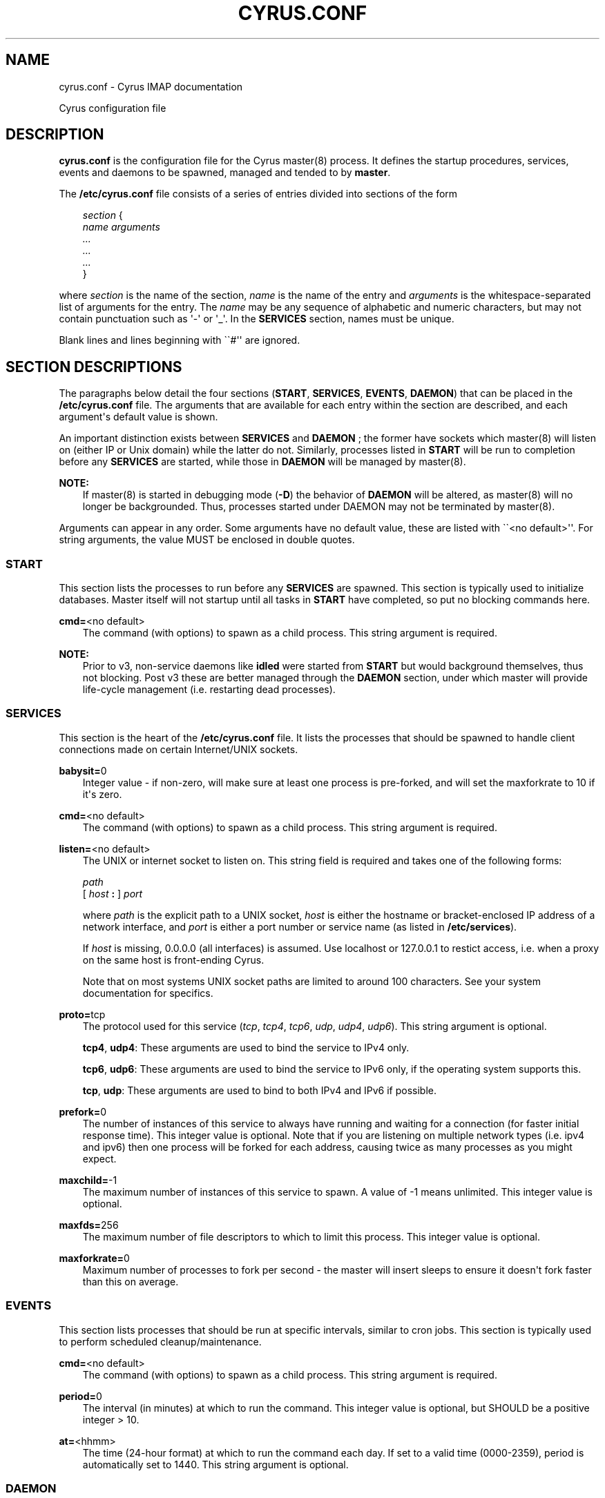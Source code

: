 .\" Man page generated from reStructuredText.
.
.TH "CYRUS.CONF" "5" "November 15, 2019" "3.0.12" "Cyrus IMAP"
.SH NAME
cyrus.conf \- Cyrus IMAP documentation
.
.nr rst2man-indent-level 0
.
.de1 rstReportMargin
\\$1 \\n[an-margin]
level \\n[rst2man-indent-level]
level margin: \\n[rst2man-indent\\n[rst2man-indent-level]]
-
\\n[rst2man-indent0]
\\n[rst2man-indent1]
\\n[rst2man-indent2]
..
.de1 INDENT
.\" .rstReportMargin pre:
. RS \\$1
. nr rst2man-indent\\n[rst2man-indent-level] \\n[an-margin]
. nr rst2man-indent-level +1
.\" .rstReportMargin post:
..
.de UNINDENT
. RE
.\" indent \\n[an-margin]
.\" old: \\n[rst2man-indent\\n[rst2man-indent-level]]
.nr rst2man-indent-level -1
.\" new: \\n[rst2man-indent\\n[rst2man-indent-level]]
.in \\n[rst2man-indent\\n[rst2man-indent-level]]u
..
.sp
Cyrus configuration file
.SH DESCRIPTION
.sp
\fBcyrus.conf\fP is the configuration file for the Cyrus
master(8) process.  It defines the startup procedures,
services, events and daemons to be spawned, managed and tended to by
\fBmaster\fP\&.
.sp
The \fB/etc/cyrus.conf\fP file consists of a series of entries divided
into sections of the form
.INDENT 0.0
.INDENT 3.5
.sp
.nf
\fIsection\fP {
    \fIname arguments
        ...
        ...
        ...\fP
}
.fi
.UNINDENT
.UNINDENT
.sp
where \fIsection\fP is the name of the section, \fIname\fP is the name of the
entry and \fIarguments\fP is the whitespace\-separated list of arguments for
the entry.  The \fIname\fP may be any sequence of alphabetic and numeric
characters, but may not contain punctuation such as \(aq\-\(aq or \(aq_\(aq.  In the
\fBSERVICES\fP section, names must be unique.
.sp
Blank lines and lines beginning with \(ga\(ga#\(aq\(aq are ignored.
.SH SECTION DESCRIPTIONS
.sp
The paragraphs below detail the four sections (\fBSTART\fP, \fBSERVICES\fP,
\fBEVENTS\fP, \fBDAEMON\fP) that can be placed in the \fB/etc/cyrus.conf\fP
file.  The arguments that are available for each entry within the
section are described, and each argument\(aqs default value is shown.
.sp
An important distinction exists between \fBSERVICES\fP and \fBDAEMON\fP ;
the former have sockets which master(8) will listen on
(either IP or Unix domain) while the latter do not.  Similarly,
processes listed in \fBSTART\fP will be run to completion before any
\fBSERVICES\fP are started, while those in \fBDAEMON\fP will be managed by
master(8)\&.
.sp
\fBNOTE:\fP
.INDENT 0.0
.INDENT 3.5
If master(8) is started in debugging mode (\fB\-D\fP) the
behavior of \fBDAEMON\fP will be altered, as master(8)
will no longer be backgrounded.  Thus, processes started under
DAEMON may not be terminated by master(8)\&.
.UNINDENT
.UNINDENT
.sp
Arguments can appear in any order. Some arguments have no default
value, these are listed with \(ga\(ga<no default>\(aq\(aq.  For string arguments,
the value MUST be enclosed in double quotes.
.SS START
.sp
This section lists the processes to run before any \fBSERVICES\fP are
spawned.  This section is typically used to initialize databases.
Master itself will not startup until all tasks in \fBSTART\fP have
completed, so put no blocking commands here.
.sp
.nf
\fBcmd=\fP<no default>
.fi
.INDENT 0.0
.INDENT 3.5
The command (with options) to spawn as a child process.  This
string argument is required.
.UNINDENT
.UNINDENT
.sp
\fBNOTE:\fP
.INDENT 0.0
.INDENT 3.5
Prior to v3, non\-service daemons like \fBidled\fP were started from
\fBSTART\fP but would background themselves, thus not blocking.  Post
v3 these are better managed through the \fBDAEMON\fP section, under
which master will provide life\-cycle management (i.e. restarting
dead processes).
.UNINDENT
.UNINDENT
.SS SERVICES
.sp
This section is the heart of the \fB/etc/cyrus.conf\fP file.  It lists
the processes that should be spawned to handle client connections made
on certain Internet/UNIX sockets.
.sp
.nf
\fBbabysit=\fP0
.fi
.INDENT 0.0
.INDENT 3.5
Integer value \- if non\-zero, will make sure at least one process is
pre\-forked, and will set the maxforkrate to 10 if it\(aqs zero.
.UNINDENT
.UNINDENT
.sp
.nf
\fBcmd=\fP<no default>
.fi
.INDENT 0.0
.INDENT 3.5
The command (with options) to spawn as a child process.  This string
argument is required.
.UNINDENT
.UNINDENT
.sp
.nf
\fBlisten=\fP<no default>
.fi
.INDENT 0.0
.INDENT 3.5
The UNIX or internet socket to listen on.  This
string field is required and takes one of the following forms:
.sp
.nf
\fIpath\fP
[ \fIhost\fP \fB:\fP ] \fIport\fP
.fi
.sp
where \fIpath\fP is the explicit path to a UNIX socket, \fIhost\fP is
either the hostname or bracket\-enclosed IP address of a network
interface, and \fIport\fP is either a port number or service name
(as listed in \fB/etc/services\fP).
.sp
If \fIhost\fP is missing, 0.0.0.0 (all interfaces) is assumed.  Use
localhost or 127.0.0.1 to restict access, i.e. when a proxy
on the same host is front\-ending Cyrus.
.sp
Note that on most systems UNIX socket paths are limited to around
100 characters.  See your system documentation for specifics.
.UNINDENT
.UNINDENT
.sp
.nf
\fBproto=\fPtcp
.fi
.INDENT 0.0
.INDENT 3.5
The protocol used for this service (\fItcp\fP, \fItcp4\fP, \fItcp6\fP,
\fIudp\fP, \fIudp4\fP, \fIudp6\fP).  This string argument is optional.
.sp
\fBtcp4\fP, \fBudp4\fP: These arguments are used to bind the
service to IPv4 only.
.sp
\fBtcp6\fP, \fBudp6\fP: These arguments are used to bind the
service to IPv6 only, if the operating system supports this.
.sp
\fBtcp\fP, \fBudp\fP: These arguments are used to bind to both IPv4
and IPv6 if possible.
.UNINDENT
.UNINDENT
.sp
.nf
\fBprefork=\fP0
.fi
.INDENT 0.0
.INDENT 3.5
The number of instances of this service to always have running
and waiting for a connection (for faster initial response
time).  This integer value is optional.  Note that if you are
listening on multiple network types (i.e. ipv4 and ipv6) then
one process will be forked for each address, causing twice as
many processes as you might expect.
.UNINDENT
.UNINDENT
.sp
.nf
\fBmaxchild=\fP\-1
.fi
.INDENT 0.0
.INDENT 3.5
The maximum number of instances of this service to spawn.  A
value of \-1 means unlimited.  This integer value is optional.
.UNINDENT
.UNINDENT
.sp
.nf
\fBmaxfds=\fP256
.fi
.INDENT 0.0
.INDENT 3.5
The maximum number of file descriptors to which to limit this
process. This integer value is optional.
.UNINDENT
.UNINDENT
.sp
.nf
\fBmaxforkrate=\fP0
.fi
.INDENT 0.0
.INDENT 3.5
Maximum number of processes to fork per second \- the master
will insert sleeps to ensure it doesn\(aqt fork faster than this
on average.
.UNINDENT
.UNINDENT
.SS EVENTS
.sp
This section lists processes that should be run at specific intervals,
similar to cron jobs.  This section is typically used to perform
scheduled cleanup/maintenance.
.sp
.nf
\fBcmd=\fP<no default>
.fi
.INDENT 0.0
.INDENT 3.5
The command (with options) to spawn as a child process.  This
string argument is required.
.UNINDENT
.UNINDENT
.sp
.nf
\fBperiod=\fP0
.fi
.INDENT 0.0
.INDENT 3.5
The interval (in minutes) at which to run the command.  This
integer value is optional, but SHOULD be a positive integer >
10.
.UNINDENT
.UNINDENT
.sp
.nf
\fBat=\fP<hhmm>
.fi
.INDENT 0.0
.INDENT 3.5
The time (24\-hour format) at which to run the command each day.
If set to a valid time (0000\-2359), period is automatically
set to 1440. This string argument is optional.
.UNINDENT
.UNINDENT
.SS DAEMON
.sp
This section lists long running daemons to start before any
\fBSERVICES\fP are spawned.  They will be shutdown when
master(8) is exiting.
.sp
.nf
\fBcmd=\fP<no default>
.fi
.INDENT 0.0
.INDENT 3.5
The command (with options) to spawn as a child process.  This
string argument is required.
.UNINDENT
.UNINDENT
.SH EXAMPLES
.sp
.nf
# example cyrus.conf

START {
    recover       cmd="ctl_cyrusdb \-r"
}

SERVICES {
    imap          cmd="imapd" listen="imap" prefork=1
    imaps         cmd="imapd \-s" listen="imaps" prefork=0
    lmtpunix      cmd="lmtpd" listen="/var/imap/socket/lmtp"
    lmtp          cmd="lmtpd" listen="localhost:lmtp"
}

EVENTS {
    checkpoint    cmd="ctl_cyrusdb \-c" period=30
    delprune      cmd="cyr_expire \-E 3" at=0400
    tlsprune      cmd="tls_prune" at=0400
}

DAEMON {
    idled         cmd="idled"
}
.fi
.SH ACCESS CONTROL
.sp
When TCP Wrappers is used to control access to Cyrus services, the
\fIname\fP of the service entry should be used as the process name in
the \fBhosts_access(5)\fP table.  For instance, in the example above,
"imap", "imaps", "lmtpunix" and "lmtp" would be used as the process
names.  This allows a single daemon such as imapd to be run in
different modes or configurations (i.e., SSL and non\-SSL enabled) yet
still have separate access control rules.
.SH SEE ALSO
.sp
master(8),
imapd(8),
pop3d(8),
lmtpd(8),
timsieved(8),
idled(8),
notifyd(8),
ctl_cyrusdb(8),
ctl_deliver(8),
tls_prune(8),
\fBhosts_access(5)\fP
.SH AUTHOR
The Cyrus Team, Nic Bernstein (Onlight)
.SH COPYRIGHT
1993-2017, The Cyrus Team
.\" Generated by docutils manpage writer.
.
